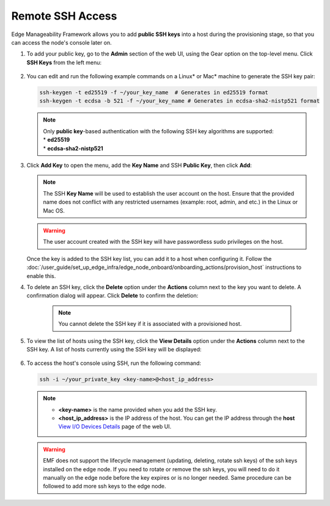 Remote SSH Access
==================

Edge Manageability Framework allows you to add **public SSH keys** into a host during the provisioning stage, so that you can access the node's console later on.

#. To add your public key, go to the **Admin** section of the web UI, using the Gear option on the top-level menu. Click **SSH Keys** from the left menu:

   .. figure:: images/ssh_key_menu.png
      :alt: Public SSH keys

#. You can edit and run the following example commands on a Linux\* or Mac\* machine to generate the SSH key pair:

   .. code-block:: bash

      ssh-keygen -t ed25519 -f ~/your_key_name  # Generates in ed25519 format
      ssh-keygen -t ecdsa -b 521 -f ~/your_key_name # Generates in ecdsa-sha2-nistp521 format

   .. note::

      | Only **public key**-based authentication with the following SSH key algorithms are supported:
      | * **ed25519**
      | * **ecdsa-sha2-nistp521**

#. Click **Add Key** to open the menu, add the **Key Name** and SSH **Public Key**, then click **Add**:

   .. figure:: images/add_ssh_key_menu.png
      :alt: Add SSH public key

   .. note::

      The SSH **Key Name** will be used to establish the user account on the host.
      Ensure that the provided name does not conflict with any restricted usernames (example: root, admin, and etc.)
      in the Linux or Mac OS.

   .. warning::
      The user account created with the SSH key will have passwordless sudo privileges on the host.


   Once the key is added to the SSH key list, you can add it to a host when configuring it. Follow the
   :doc:`/user_guide/set_up_edge_infra/edge_node_onboard/onboarding_actions/provision_host` instructions to enable this.

#. To delete an SSH key, click the **Delete** option under the **Actions** column next to the key you want to delete.
   A confirmation dialog will appear. Click **Delete** to confirm the deletion:

    .. note:: You cannot delete the SSH key if it is associated with a provisioned host.

   .. figure:: images/delete_ssh_key_menu.png
      :alt: Delete SSH public key

#. To view the list of hosts using the SSH key, click the **View Details** option under the **Actions** column next to the SSH key. A list of hosts currently using the SSH key will be displayed:

   .. figure:: images/ssh-key-using-host.png
      :alt: View hosts using SSH public key

#. To access the host's console using SSH, run the following command:

   .. code-block:: bash

      ssh -i ~/your_private_key <key-name>@<host_ip_address>

   .. note::
      * **<key-name>** is the name provided when you add the SSH key.
      * **<host_ip_address>** is the IP address of the host. You can get the IP address through the **host** `View I/O Devices Details <./../set_up_edge_infra/provisioned_host_details.html#view-i-o-devices-details>`__ page of the web UI.

   .. warning::
      EMF does not support the lifecycle management (updating, deleting, rotate ssh keys) of the ssh keys installed on the edge node. If you need to rotate or remove the ssh keys, you will need to do it manually on the edge node before the key expires or is no longer needed. Same procedure can be followed to add more ssh keys to the edge node.
